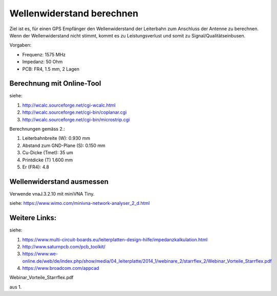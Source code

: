 Wellenwiderstand berechnen
============================

Ziel ist es, für einen GPS Empfänger den Wellenwiderstand der Leiterbahn zum 
Anschluss der Antenne zu berechnen. Wenn der Wellenwiderstand nicht stimmt, 
kommt es zu Leistungsverlust und somit zu Signal/Qualitätseinbusen.

Vorgaben:

* Frequenz: 1575 MHz
* Impedanz: 50 Ohm
* PCB: FR4, 1.5 mm, 2 Lagen

Berechnung mit Online-Tool
-----------------------------

siehe:

1. http://wcalc.sourceforge.net/cgi-wcalc.html
#. http://wcalc.sourceforge.net/cgi-bin/coplanar.cgi
#. http://wcalc.sourceforge.net/cgi-bin/microstrip.cgi

Berechnungen gemäss 2.:

1. Leiterbahnbreite (W): 0.930 mm
#. Abstand zum GND-Plane (S): 0.150 mm
#. Cu-Dicke (Tmet): 35 um
#. Printdicke (T) 1.600 mm
#. Er (FR4): 4.8

.. image:: wcalc_coplanar.png

Wellenwiderstand ausmessen
------------------------------

Verwende vnaJ.3.2.10 mit miniVNA Tiny.

siehe: https://www.wimo.com/minivna-network-analyser_2_d.html






Weitere Links:
----------------

siehe: 

1. https://www.multi-circuit-boards.eu/leiterplatten-design-hilfe/impedanzkalkulation.html
#. http://www.saturnpcb.com/pcb_toolkit/
#. https://www.we-online.de/web/de/index.php/show/media/04_leiterplatte/2014_1/webinare_2/starrflex_2/Webinar_Vorteile_Starrflex.pdf
#. https://www.broadcom.com/appcad

Webinar_Vorteile_Starrflex.pdf


aus 1. 

